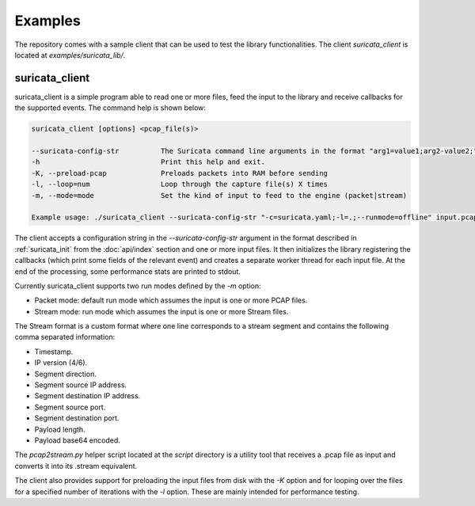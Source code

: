 Examples
========

The repository comes with a sample client that can be used to test the library functionalities.
The client *suricata_client* is located at *examples/suricata_lib/*.

suricata_client
^^^^^^^^^^^^^^^

suricata_client is a simple program able to read one or more files, feed the input to the library
and receive callbacks for the supported events.
The command help is shown below:

.. code-block:: bash

    suricata_client [options] <pcap_file(s)>

    --suricata-config-str          The Suricata command line arguments in the format "arg1=value1;arg2-value2;".
    -h                             Print this help and exit.
    -K, --preload-pcap             Preloads packets into RAM before sending
    -l, --loop=num                 Loop through the capture file(s) X times
    -m, --mode=mode                Set the kind of input to feed to the engine (packet|stream)

    Example usage: ./suricata_client --suricata-config-str "-c=suricata.yaml;-l=.;--runmode=offline" input.pcap

The client accepts a configuration string in the *--suricata-config-str* argument in the format
described in :ref:`suricata_init` from the :doc:`api/index` section and one or more input files.
It then initializes the library registering the callbacks (which print some fields
of the relevant event) and creates a separate worker thread for each input file.
At the end of the processing, some performance stats are printed to stdout.

Currently suricata_client supports two run modes defined by the *-m* option:

* Packet mode: default run mode which assumes the input is one or more PCAP files.
* Stream mode: run mode which assumes the input is one or more Stream files.

The Stream format is a custom format where one line corresponds to a stream segment and contains
the following comma separated information:

* Timestamp.
* IP version (4/6).
* Segment direction.
* Segment source IP address.
* Segment destination IP address.
* Segment source port.
* Segment destination port.
* Payload length.
* Payload base64 encoded.

The *pcap2stream.py* helper script located at the *script* directory is a utility tool that
receives a .pcap file as input and converts it into its .stream equivalent.

The client also provides support for preloading the input files from disk with the *-K* option and
for looping over the files for a specified number of iterations with the *-l* option. These are
mainly intended for performance testing.
